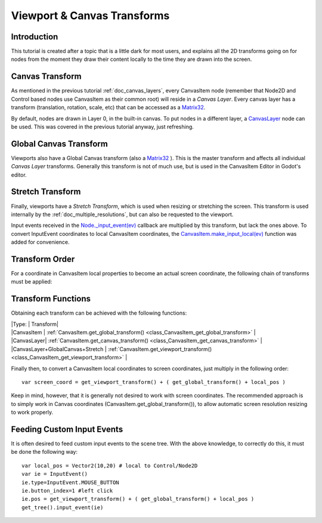 .. _doc_viewport_and_canvas_transforms:

Viewport & Canvas Transforms
============================

Introduction
------------

This tutorial is created after a topic that is a little dark for most
users, and explains all the 2D transforms going on for nodes from the
moment they draw their content locally to the time they are drawn into
the screen.

Canvas Transform
----------------

As mentioned in the previous tutorial :ref:`doc_canvas_layers`, every
CanvasItem node (remember that Node2D and Control based nodes use
CanvasItem as their common root) will reside in a *Canvas Layer*. Every
canvas layer has a transform (translation, rotation, scale, etc) that
can be accessed as a
`Matrix32 <https://github.com/okamstudio/godot/wiki/class_matrix32>`__.

By default, nodes are drawn in Layer 0, in the built-in canvas. To put
nodes in a different layer, a
`CanvasLayer <https://github.com/okamstudio/godot/wiki/class_canvaslayer>`__
node can be used. This was covered in the previous tutorial anyway, just
refreshing.

Global Canvas Transform
-----------------------

Viewports also have a Global Canvas transform (also a
`Matrix32 <https://github.com/okamstudio/godot/wiki/class_matrix32>`__
). This is the master transform and affects all individual *Canvas
Layer* transforms. Generally this transform is not of much use, but is
used in the CanvasItem Editor in Godot's editor.

Stretch Transform
-----------------

Finally, viewports have a *Stretch Transform*, which is used when
resizing or stretching the screen. This transform is used internally by
the :ref:`doc_multiple_resolutions`, but can also be requested to the viewport.

Input events received in the
`Node.\_input\_event(ev) <https://github.com/okamstudio/godot/wiki/class_node#_input_event>`__
callback are multiplied by this transform, but lack the ones above. To
convert InputEvent coordinates to local CanvasItem coordinates, the
`CanvasItem.make\_input\_local(ev) <https://github.com/okamstudio/godot/wiki/class_canvasitem#make_input_local>`__
function was added for convenience.

Transform Order
---------------

For a coordinate in CanvasItem local properties to become an actual
screen coordinate, the following chain of transforms must be applied:

.. image:: /img/viewport_transforms2.png

Transform Functions
-------------------

Obtaining each transform can be achieved with the following functions:

| \|Type: \| Transform\|
| \|CanvasItem \|
  :ref:`CanvasItem.get_global_transform() <class_CanvasItem_get_global_transform>`
  \|
| \|CanvasLayer\|
  :ref:`CanvasItem.get_canvas_transform() <class_CanvasItem_get_canvas_transform>`
  \|
| \|CanvasLayer+GlobalCanvas+Stretch \|
  :ref:`CanvasItem.get_viewport_transform() <class_CanvasItem_get_viewport_transform>`
  \|

Finally then, to convert a CanvasItem local coordinates to screen
coordinates, just multiply in the following order:

::

    var screen_coord = get_viewport_transform() + ( get_global_transform() + local_pos )

Keep in mind, however, that it is generally not desired to work with
screen coordinates. The recommended approach is to simply work in Canvas
coordinates (CanvasItem.get\_global\_transform()), to allow automatic
screen resolution resizing to work properly.

Feeding Custom Input Events
---------------------------

It is often desired to feed custom input events to the scene tree. With
the above knowledge, to correctly do this, it must be done the following
way:

::

    var local_pos = Vector2(10,20) # local to Control/Node2D
    var ie = InputEvent()
    ie.type=InputEvent.MOUSE_BUTTON
    ie.button_index=1 #left click
    ie.pos = get_viewport_transform() + ( get_global_transform() + local_pos )
    get_tree().input_event(ie)



